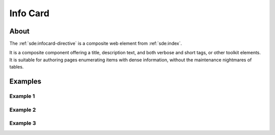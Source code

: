 #########
Info Card
#########


*****
About
*****

The :ref:`sde:infocard-directive` is a composite web element from :ref:`sde:index`.

It is a composite component offering a title, description text, and both verbose
and short tags, or other toolkit elements. It is suitable for authoring pages
enumerating items with dense information, without the maintenance nightmares of tables.


********
Examples
********

Example 1
=========

.. info-card::

    .. grid-item::
        :columns: 8

        `example.org/beagles <https://example.org/beagles>`_

        | A module for collecting votes from beagles,
        | and for consolidating them.
        |
        | **Author:** C. Schultz, Universal Features Syndicate
        | **Contact:** Los Angeles, CA; <cschultz@peanuts.example.org>

    .. grid-item::
        :columns: 4

        :tags-primary:`foo, bar`

        :tags-success:`baz`

        :tags-secondary:`qux`

        :tags-info:`anything`


Example 2
=========

.. info-card::

    .. grid-item::
        :columns: 8

        `multihop-firmware <https://hiveeyes.org/docs/arduino/firmware/backdoor/multihop/README.html>`_

        | A flexible software breadboard for ISM RF packet radio nodes, relays, and gateways.
        |
        | **Date:** 2015
        | **Source:** multihop.ino

    .. grid-item::
        :columns: 4

        :tags-primary:`rf69, rf96, lora, beradio`

        :tags-success:`hx711, ds18b20, dht22`

        :tags-secondary:`ATmega328`

        :tags-info:`low-power`


Example 3
=========

.. info-card::

    .. grid-item::
        :columns: 8
        :class: sd-align-major-spaced

        **Curated picture of the day**

        A mountain goat with long horns standing on a grassy hill.

        .. div:: text-small

            | **Author:** Jaromír Kalina, Czech Republic, `@jkalinaofficial <https://unsplash.com/@jkalinaofficial>`_
            | **Exposé:** https://unsplash.com/photos/spdQ1dVuIHw
            | **Source:** `Unsplash -- The internet’s source for visuals <https://unsplash.com/>`_

    .. grid-item::
        :columns: 4

        .. image:: https://unsplash.com/photos/spdQ1dVuIHw/download?ixid=M3wxMjA3fDB8MXxhbGx8fHx8fHx8fHwxNjg5Nzg4MTEzfA&force=true&w=640
            :target: https://unsplash.com/photos/spdQ1dVuIHw
